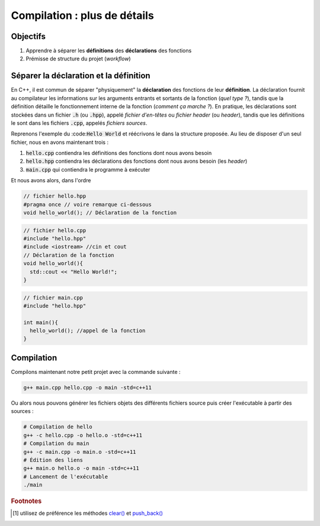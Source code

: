 .. _sec-compilation:

Compilation : plus de détails
=============================

Objectifs
---------

1. Apprendre à séparer les **définitions** des **déclarations** des fonctions
2. Prémisse de structure du projet (*workflow*)

Séparer la déclaration et la définition
---------------------------------------

En C++, il est commun de séparer "physiquement" la **déclaration** des fonctions de leur **définition**. La déclaration fournit au compilateur les informations sur les arguments entrants et sortants de la fonction (*quel type ?*), tandis que la définition détaille le fonctionnement interne de la fonction (*comment ça marche ?*). En pratique, les déclarations sont stockées dans un fichier :code:`.h` (ou :code:`.hpp`), appelé *fichier d'en-têtes* ou *fichier header* (ou *header*), tandis que les définitions le sont dans les fichiers :code:`.cpp`, appelés *fichiers sources*. 

Reprenons l'exemple du :code::code:`Hello World` et réécrivons le dans la structure proposée. Au lieu de disposer d'un seul fichier, nous en avons maintenant trois :

1. :code:`hello.cpp` contiendra les définitions des fonctions dont nous avons besoin
2. :code:`hello.hpp` contiendra les déclarations des fonctions dont nous avons besoin (les *header*)
3. :code:`main.cpp` qui contiendra le programme à exécuter

Et nous avons alors, dans l'ordre

.. code-block:: cpp

  // fichier hello.hpp
  #pragma once // voire remarque ci-dessous
  void hello_world(); // Déclaration de la fonction

.. code-block:: cpp

  // fichier hello.cpp
  #include "hello.hpp"
  #include <iostream> //cin et cout
  // Déclaration de la fonction
  void hello_world(){
    std::cout << "Hello World!";
  }

.. code-block:: cpp
  
  // fichier main.cpp
  #include "hello.hpp"

  int main(){
    hello_world(); //appel de la fonction
  }

.. proof:remark::

  Afin d'éviter que le fichier d'en-tête soit inclus plusieurs fois à travers le projet, les fichiers d'en-tête :code:`.hpp` commenceront systématiquement par :code:`# pragma once`. Remarquez que cette commande `nécessite d'utiliser le standard C++ 11 <https://stackoverflow.com/questions/10363646/compiling-c11-with-g>`_ (ce que nous encourageons !):

  .. code-block:: bash

    g++ -std=c++11


.. proof:tips::

  Nous pouvons utiliser des chevrons ou des guillemets pour les `#include` :

  .. code-block:: cpp

    #include <tableau.hpp> // chevrons
    #include "tableau.hpp" // guillemets

  La différence réside dans `la recherche du fichier effectuée par le compilateur <https://stackoverflow.com/questions/21593/what-is-the-difference-between-include-filename-and-include-filename>`_ :

  - Chevrons : la recherche s'effectue dans les dossiers désignés par le pré-processeur. C'est donc cela que nous utilisons pour les bibliothèques standards.
  - Guillemets : le compilateur recherche d'abord dans le répertoire courant (celui du fichier appelant) puis, en cas d'échec, suit la règle de recherche des chevrons. Les guillemets sont (en général) à privilégier pour vos fichiers d'en-tête.

Compilation
-----------

Compilons maintenant notre petit projet avec la commande suivante :

.. code-block:: bash

  g++ main.cpp hello.cpp -o main -std=c++11

Ou alors nous pouvons générer les fichiers objets des différents fichiers source puis créer l'exécutable à partir des sources :

.. code-block:: bash

  # Compilation de hello
  g++ -c hello.cpp -o hello.o -std=c++11
  # Compilation du main
  g++ -c main.cpp -o main.o -std=c++11
  # Édition des liens
  g++ main.o hello.o -o main -std=c++11
  # Lancement de l'exécutable
  ./main

.. proof:exercise::

  En vous inspirant fortement de ce qui précère, vous devez construire une fonction qui rempli `un tableau de type std::vector<int> <https://fr.cppreference.com/w/cpp/container/vector>`_ avec des nombres de 1 à n :

  - Créez deux fichiers :code:`tableau.cpp` et :code:`tableau.hpp`
  - Dans le fichier d'en-tête (header), déclarez une fonction de prototype : 
    
  .. code-block:: cpp

    void remplissage(std::vector<int> &tableau, int n);

  Vous aurez besoin d'ajouter en haut du fichier :

  .. code-block:: cpp

    #include <vector>
  
  - Définissez dans le fichier source associé. La fonction doit redéfinir la taille du tableau :code:`tableau` à :code:`n` et le remplir de nombres entiers [#f1]_ de 1 à n.
  - Appelez cette fonction dans le fichier :code:`main.cpp`.
  - Compilez et exécutez le programme.
  - Vérifiez que ça fonctionne en affichant chaque valeur du tableau.

.. rubric:: Footnotes

.. [#f1] utilisez de préférence les méthodes `clear() <www.cplusplus.com/reference/vector/vector/clear/>`_ et `push_back() <http://www.cplusplus.com/reference/vector/vector/push_back/>`_